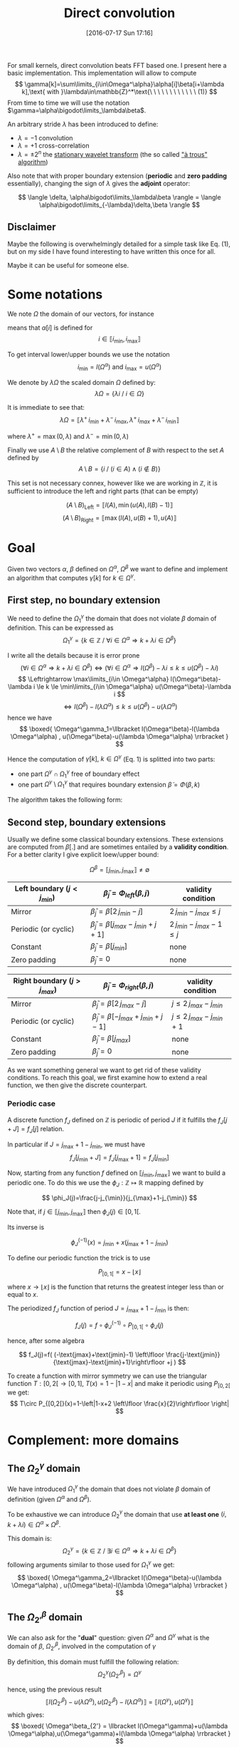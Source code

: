 #+BLOG: wordpress
#+POSTID: 391
#+DATE: [2016-07-17 Sun 17:16]
#+OPTIONS: toc:nil num:nil todo:nil pri:nil tags:nil ^:nil
#+CATEGORY: Cpp, Julia, Computations
#+TAGS:
#+DESCRIPTION:
#+TITLE: Direct convolution 

# #+LATEX_HEADER: \usepackage[ruled,vlined,algonl]{algorithm2e}   
#+LATEX_HEADER: \usepackage{algorithm2e}   

# #+LATEX_HEADER: \usepackage{stmaryrd}
# #+LATEX_HEADER: \usepackage{amsmath}
# #+LATEX_HEADER: \usepackage[utf8]{inputenc}
# # bracket http://osdir.com/ml/MathJax-Users/2011-08/msg00054.html
# # unicode http://ergoemacs.org/emacs/emacs_n_unicode.html
# # ⟦ ⟧

For small kernels, direct convolution beats FFT based one. I present
here a basic implementation. This implementation will allow to compute 
$$
\gamma[k]=\sum\limits_{i\in\Omega^\alpha}\alpha[i]\beta[i+\lambda k],\text{ with }\lambda\in\mathbb{Z}^*\text{\ \ \ \ \ \ \ \ \ \ \ \ (1)}
$$
From time to time we will use the notation $\gamma=\alpha\bigodot\limits_\lambda\beta$.

An arbitrary stride $\lambda$ has been introduced to define:
  - $\lambda=-1$ convolution
  - $\lambda=+1$ cross-correlation 
  - $\lambda=\pm 2^n$ the [[https://en.wikipedia.org/wiki/Stationary_wavelet_transform][stationary wavelet transform]] (the so called [[http://ieeexplore.ieee.org/xpls/abs_all.jsp?arnumber=157290]["à trous" algorithm]])

Also note that with proper boundary extension (*periodic* and *zero padding* essentially), changing the sign of
$\lambda$ gives the *adjoint* operator:

$$
\langle \delta, \alpha\bigodot\limits_\lambda\beta \rangle = \langle \alpha\bigodot\limits_{-\lambda}\delta,\beta \rangle 
$$

** Disclaimer 

Maybe the following is overwhelmingly detailed for a simple task like Eq. (1), but on my side I have
found interesting to have written this once for all. 

Maybe it can be useful for someone else.

* Some notations

We note $\Omega$ the domain of our vectors, for instance

\begin{equation}
\Omega^\alpha =\llbracket i_{\min} ,i_{\max} \rrbracket
\end{equation}

means that $\alpha[i]$ is defined for 
$$ 
i\in \llbracket i_{\min}, i_{\max} \rrbracket 
$$

To get interval lower/upper bounds we use the notation
$$
i_{\min}=l(\Omega^\alpha)\text{ and }i_{\max}=u(\Omega^\alpha)
$$

We denote by $\lambda\Omega$ the scaled domain $\Omega$ defined by:
$$
\lambda\Omega = \{ \lambda i\ /\ i\in\Omega \}
$$

It is immediate to see that:
$$
\lambda\Omega=\llbracket \lambda^+\,i_{min}+\lambda^-\,i_{max},  \lambda^+\,i_{max}+\lambda^-\,i_{min} \rrbracket
$$

where $\lambda^+=\max{(0,\lambda)}$ and $\lambda^-=\min{(0,\lambda)}$

Finally we use $A\setminus B$ the relative complement of $B$ with respect to the set $A$ defined by
$$
A\setminus B = \{ i\ /\ (i\in A) \wedge (i\notin B) \}
$$

This set is not necessary connex, however like we are working in $\mathbb{Z}$, it is sufficient to introduce the left and right parts (that can be empty)

$$
(A\setminus B)_{\text{Left}}=\llbracket  l(A), \min{(u(A),l(B)-1)} \rrbracket
$$
$$
(A\setminus B)_{\text{Right}}=\llbracket \max{(l(A),u(B)+1)}, u(A) \rrbracket
$$

* Goal

Given two vectors $\alpha$, $\beta$ defined on $\Omega^\alpha$,
$\Omega^\beta$ we want to define and implement an algorithm that
computes $\gamma[k]$ for $k\in\Omega^\gamma$.


** First step, no boundary extension

  We need to define the $\Omega^\gamma_1$ the domain that does not violate $\beta$ domain of definition. This can be expressed as
  $$
  \Omega^\gamma_1=\{k\in\mathbb{Z}\ /\ \forall i \in \Omega^\alpha \Rightarrow k+\lambda i \in \Omega^\beta \}
  $$

  I write all the details because it is error prone
  $$
  (\forall i \in \Omega^\alpha  \Rightarrow k+\lambda i \in \Omega^\beta)\Leftrightarrow (\forall i \in \Omega^\alpha \Rightarrow l(\Omega^\beta)-\lambda i \le k \le u(\Omega^\beta)-\lambda i)
  $$
  $$
  \Leftrightarrow \max\limits_{i\in \Omega^\alpha} l(\Omega^\beta)-\lambda i \le k \le \min\limits_{i\in \Omega^\alpha} u(\Omega^\beta)-\lambda i
  $$
  $$
  \Leftrightarrow l(\Omega^\beta)-l(\lambda \Omega^\alpha) \le k \le u(\Omega^\beta)-u(\lambda \Omega^\alpha)
  $$
  hence we have
  $$
  \boxed{
  \Omega^\gamma_1=\llbracket  l(\Omega^\beta)-l(\lambda \Omega^\alpha) , u(\Omega^\beta)-u(\lambda \Omega^\alpha) \rrbracket
  }
  $$

Hence the computation of $\gamma[k],\ k\in\Omega^\gamma$ (Eq. 1) is splitted into two parts:  
 - one part $\Omega^\gamma \cap \Omega^\gamma_1$ free of boundary effect  
 - one part $\Omega^\gamma \setminus \Omega^\gamma_1$ that requires boundary extension $\tilde{\beta}=\Phi(\beta,k)$

The algorithm takes the following form:

#+begin_src latex :file latex-test.png :exports results
\begin{algorithm}[H]
  \tcp{Initialization of $\gamma$}
  \For{$k\in\Omega^\gamma$}{
    $\gamma[k]=0$ \;
  }
  \tcp{Free of boundary effect}
  \For{$k\in\Omega^\gamma\cap\Omega^\gamma_1$}{
    \For{$i\in\Omega_\alpha$}{
      $\gamma[k]=\gamma[k]+\alpha[i]\,\beta[k+\lambda i]$ \;
    }
  }
  \tcp{Left boundary extension}
  $\Omega^\gamma_{1, Left}=(\Omega^\gamma\setminus \Omega^\gamma_1)_{Left}$ \;

  \For{$k\in\Omega^\gamma_{1, Left}$}{
    \For{$i\in\Omega_\alpha$}{
      $\tilde{\beta}=\Phi(\beta,k+\lambda i)$ \;
      $\gamma[k]=\gamma[k]+\alpha[i]\,\tilde{\beta}$ \;
    }
  }
  \tcp{Right boundary extension}
  $\Omega^\gamma_{1, Right}=(\Omega^\gamma\setminus \Omega^\gamma_1)_{Right}$ \;
  
  \For{$k\in\Omega^\gamma_{1, Right}$}{
    \For{$i\in\Omega_\alpha$}{
      $\tilde{\beta}=\Phi(\beta,k+\lambda i)$ \;
      $\gamma[k]=\gamma[k]+\alpha[i]\,\tilde{\beta}$ \;
    }
  }
\end{algorithm}
#+end_src

#+RESULTS:
#+BEGIN_LaTeX
[[file:latex-test.png]]
#+END_LaTeX

[[file:latex-test.png]]


** Second step, boundary extensions

Usually we define some classical boundary extensions. These extensions
are computed from $\beta[.]$ and are sometimes entailed by a *validity
condition*. For a better clarity I give explicit loew/upper bound:

$$
\Omega^\beta = \llbracket  j_{\min} , j_{\max} \rrbracket \neq \emptyset
$$

|------------------------------+-------------------------------------------------+------------------------------|
| Left boundary  $(j<j_{min})$ | $\tilde{\beta}_j = \Phi_{left}(\beta,j)$        | validity condition           |
|------------------------------+-------------------------------------------------+------------------------------|
| Mirror                       | $\tilde{\beta}_j  = \beta[2\,j_{min}-j]$        | $2\,j_{min}-j_{max} \le j$   |
| Periodic (or cyclic)         | $\tilde{\beta}_j =  \beta[j_{max}-j_{min}+j+1]$ | $2\,j_{min}-j_{max}-1 \le j$ |
| Constant                     | $\tilde{\beta}_j = \beta[j_{min}]$              | none                         |
| Zero padding                 | $\tilde{\beta}_j = 0$                           | none                         |
|------------------------------+-------------------------------------------------+------------------------------|


|------------------------------+-------------------------------------------------+-----------------------------|
| Right boundary $(j>j_{max})$ | $\tilde{\beta}_j = \Phi_{right}(\beta,j)$       | validity condition          |
|------------------------------+-------------------------------------------------+-----------------------------|
| Mirror                       | $\tilde{\beta}_j  = \beta[2\,j_{max}-j]$        | $j\le 2\,j_{max}-j_{min}$   |
| Periodic (or cyclic)         | $\tilde{\beta}_j = \beta[-j_{max}+j_{min}+j-1]$ | $j\le 2\,j_{max}-j_{min}+1$ |
| Constant                     | $\tilde{\beta}_j = \beta[j_{max}]$              | none                        |
| Zero padding                 | $\tilde{\beta}_j = 0$                           | none                        |
|------------------------------+-------------------------------------------------+-----------------------------|

As we want something general we want to get rid of these validity
conditions. To reach this goal, we first examine how to extend a real
function, we then give the discrete counterpart.

*** Periodic case

A discrete function $f_J$ defined on $\mathbb{Z}$ is periodic of
period $J$ if it fulfills the $f_J[j+J]=f_J[j]$
relation.

In particular if $J=j_{\max}+1-j_{\min}$, we must have 
$$
f_J[j_{\min}+J]=f_J[j_{\max}+1]=f_J[j_{\min}]
$$

Now, starting from any function $f$ defined on $\llbracket j_{\min},
j_{\max} \rrbracket$ we want to build a periodic one. To do this we
use the $\phi_J: \mathbb{Z} \mapsto \mathbb{R}$ mapping defined by 

$$
\phi_J(j)=\frac{j-j_{\min}}{j_{\max}+1-j_{\min}}
$$

Note that, if $j \in \llbracket j_{\min}, j_{\max} \rrbracket$ then $\phi_J(j)\in[0,1[$.

Its inverse is

$$
\phi_J^{(-1)}(x)=j_{\min}+x(j_{\max}+1-j_{\min})
$$

To define our periodic function the trick is to use 

$$
P_{[0,1[}=x-\lfloor x \rfloor
$$

where $x\rightarrow \lfloor x \rfloor$ is the function that returns
the greatest integer less than or equal to $x$.

#+BEGIN_SRC mathematica :exports results :results file 
p=Plot[x - Floor[x], {x, -2, 2}, PlotLabel -> x-Floor[x]];
Export["P_func.png",p];
Print["P_func.png"]
#+END_SRC

#+RESULTS:
[[file:P_func.png]]


The periodized $f_J$ function of period $J=j_{\max}+1-j_{\min}$ is then:

$$
f_J(j)=f \circ \phi_J^{(-1)} \circ P_{[0,1[} \circ \phi_J(j)
$$

hence, after some algebra

$$
f_J(j)=f( (-\text{jmax}+\text{jmin}-1) \left\lfloor \frac{j-\text{jmin}}{\text{jmax}-\text{jmin}+1}\right\rfloor +j )
$$

To create a function with mirror symmetry we can use the triangular function $T:[0,2[ \rightarrow [0,1]$, $T(x)=1-|1-x|$ and make it periodic using $P_{[0,2[}$ we get:
$$
T\circ P_{[0,2[}(x)=1-\left|1-x+2 \left\lfloor \frac{x}{2}\right\rfloor \right|
$$

#+BEGIN_SRC mathematica :exports results :results file 
p=Plot[1 - Abs[1 - x + 2*Floor[x/2]], {x, -4, 4},  PlotLabel -> 1 - Abs[1 - x + 2*Floor[x/2]]];
Export["T_func.png",p];
Print["T_func.png"]
#+END_SRC

#+RESULTS:
[[file:T_func.png]]

* Complement: more domains

** The $\Omega^\gamma_2$ domain

We have introduced $\Omega^\gamma_1$ the domain that does not violate $\beta$ domain of definition (given $\Omega^\alpha$ and $\Omega^\beta$).

To be exhaustive we can introduce $\Omega^\gamma_2$ the domain that use *at least one* $(i,k+\lambda i)\in \Omega^\alpha \times \Omega^\beta$.

This domain is:
$$
\Omega^\gamma_2=\{ k\in\mathbb{Z}\ /\ \exists i \in \Omega^\alpha \Rightarrow k+\lambda i \in \Omega^\beta \}
$$
following arguments similar to those used for $\Omega^\gamma_1$ we get:
$$
\boxed{
 \Omega^\gamma_2=\llbracket  l(\Omega^\beta)-u(\lambda \Omega^\alpha) , u(\Omega^\beta)-l(\lambda \Omega^\alpha) \rrbracket
 }
$$

** The $\Omega^\beta_{2'}$ domain

We can also ask for the "*dual*" question: given $\Omega^\alpha$ and $\Omega^\gamma$ what is the domain of $\beta$, $\Omega^\beta_{2'}$, involved in the computation of $\gamma$

By definition, this domain must fulfill the following relation:
$$
\Omega^\gamma_2(\Omega^\beta_{2'})=\Omega^\gamma
$$

hence, using the previous result
$$
\llbracket  l(\Omega^\beta_{2'})-u(\lambda \Omega^\alpha) , u(\Omega^\beta_{2'})-l(\lambda \Omega^\alpha) \rrbracket = \llbracket l(\Omega^\gamma),u(\Omega^\gamma) \rrbracket
$$
which gives:
$$
\boxed{
\Omega^\beta_{2'} = \llbracket l(\Omega^\gamma)+u(\lambda \Omega^\alpha),u(\Omega^\gamma)+l(\lambda \Omega^\alpha) \rrbracket
}
$$







# latex-test.png http://pixorblog.files.wordpress.com/2016/07/latex-test5.png
# P_func.png http://pixorblog.files.wordpress.com/2016/07/p_func1.png
# T_func.png http://pixorblog.files.wordpress.com/2016/07/t_func1.png
